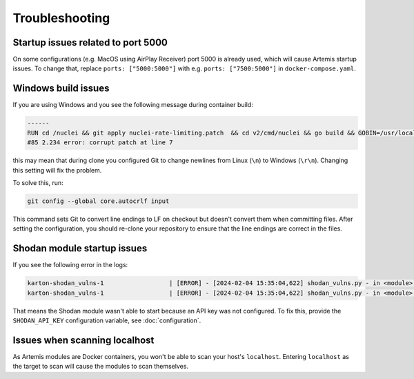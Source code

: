 Troubleshooting
===============

Startup issues related to port 5000
-----------------------------------
On some configurations (e.g. MacOS using AirPlay Receiver) port 5000 is already used, which will cause Artemis startup issues.
To change that, replace ``ports: ["5000:5000"]`` with e.g. ``ports: ["7500:5000"]`` in ``docker-compose.yaml``.

Windows build issues
--------------------
If you are using Windows and you see the following message during container build:

.. code-block::

    ------
    RUN cd /nuclei && git apply nuclei-rate-limiting.patch  && cd v2/cmd/nuclei && go build && GOBIN=/usr/local/bin/ go install:
    #85 2.234 error: corrupt patch at line 7

this may mean that during clone you configured Git to change newlines from Linux (``\n``) to Windows (``\r\n``). Changing
this setting will fix the problem.

To solve this, run:

.. code-block::

    git config --global core.autocrlf input

This command sets Git to convert line endings to LF on checkout but doesn't convert them when committing files.
After setting the configuration, you should re-clone your repository to ensure that the line endings are correct in the files.

Shodan module startup issues
----------------------------

If you see the following error in the logs:

.. code-block::

    karton-shodan_vulns-1                  | [ERROR] - [2024-02-04 15:35:04,622] shodan_vulns.py - in <module>() (line 102): Shodan API key is required to start the Shodan vulnerability module.
    karton-shodan_vulns-1                  | [ERROR] - [2024-02-04 15:35:04,622] shodan_vulns.py - in <module>() (line 103): Don't worry - all other modules can be used without this API key.

That means the Shodan module wasn't able to start because an API key was not configured.
To fix this, provide the ``SHODAN_API_KEY`` configuration variable, see :doc:`configuration`.

Issues when scanning localhost
------------------------------
As Artemis modules are Docker containers, you won't be able to scan your host's ``localhost``.
Entering ``localhost`` as the target to scan will cause the modules to scan themselves.
